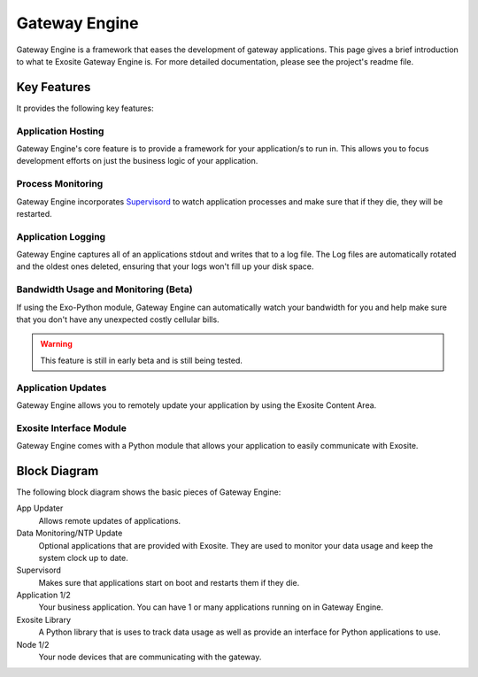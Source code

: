 ##############
Gateway Engine
##############
Gateway Engine is a framework that eases the development of gateway applications.
This page gives a brief introduction to what te Exosite Gateway Engine is.  For
more detailed documentation, please see the project's readme file.

Key Features
------------
It provides the following key features:

Application Hosting
~~~~~~~~~~~~~~~~~~~
Gateway Engine's core feature is to provide a framework for your application/s
to run in.  This allows you to focus development efforts on just the business
logic of your application.

Process Monitoring
~~~~~~~~~~~~~~~~~~
Gateway Engine incorporates `Supervisord <http://supervisord.org/>`_ to watch
application processes and make sure that if they die, they will be restarted.

Application Logging
~~~~~~~~~~~~~~~~~~~
Gateway Engine captures all of an applications stdout and writes that to a log
file.  The Log files are automatically rotated and the oldest ones deleted,
ensuring that your logs won't fill up your disk space.

Bandwidth Usage and Monitoring (Beta)
~~~~~~~~~~~~~~~~~~~~~~~~~~~~~~~~~~~~~
If using the Exo-Python module, Gateway Engine can automatically watch your
bandwidth for you and help make sure that you don't have any unexpected costly
cellular bills.

.. warning:: This feature is still in early beta and is still being tested.

Application Updates
~~~~~~~~~~~~~~~~~~~
Gateway Engine allows you to remotely update your application by using the 
Exosite Content Area.

Exosite Interface Module
~~~~~~~~~~~~~~~~~~~~~~~~
Gateway Engine comes with a Python module that allows your application to easily
communicate with Exosite.
 

Block Diagram
-------------
The following block diagram shows the basic pieces of Gateway Engine:

.. image:: _static/gateway_engine_block.png

App Updater
    Allows remote updates of applications.

Data Monitoring/NTP Update
    Optional applications that are provided with Exosite.  They are used
    to monitor your data usage and keep the system clock up to date.
    
Supervisord
    Makes sure that applications start on boot and restarts them if they
    die.
    
Application 1/2
    Your business application.  You can have 1 or many applications running
    on in Gateway Engine.
    
Exosite Library
    A Python library that is uses to track data usage as well as provide an
    interface for Python applications to use.
    
Node 1/2
    Your node devices that are communicating with the gateway.


